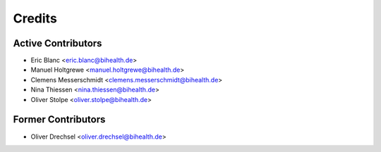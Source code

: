 .. _credits:

=======
Credits
=======

-------------------
Active Contributors
-------------------

- Eric Blanc <eric.blanc@bihealth.de>
- Manuel Holtgrewe <manuel.holtgrewe@bihealth.de>
- Clemens Messerschmidt <clemens.messerschmidt@bihealth.de>
- Nina Thiessen <nina.thiessen@bihealth.de>
- Oliver Stolpe <oliver.stolpe@bihealth.de>

-------------------
Former Contributors
-------------------

- Oliver Drechsel <oliver.drechsel@bihealth.de>
